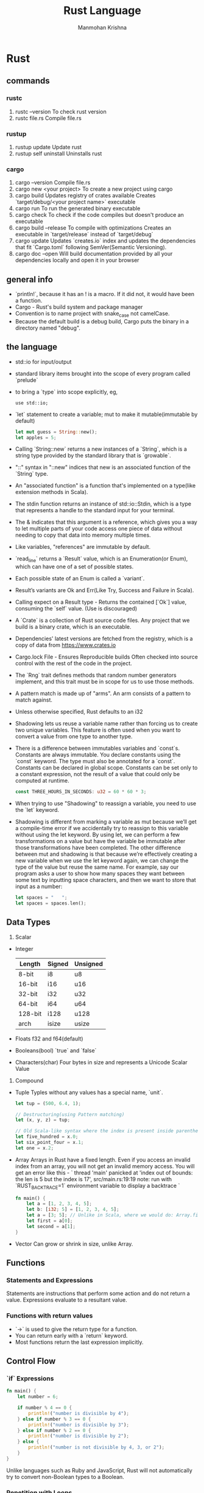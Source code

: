 #+title:     Rust Language
#+author:    Manmohan Krishna
#+email:     krishna.m.zyw@gmail.com

* Rust
** commands
*** rustc
1. rustc --version
    To check rust version
2. rustc file.rs
    Compile file.rs
*** rustup
1. rustup update
    Update rust
2. rustup self uninstall
    Uninstalls rust
*** cargo
1. cargo --version
    Compile file.rs
2. cargo new <your project>
    To create a new project using cargo
3. cargo build
    Updates registry of crates available
    Creates `target/debug/<your project name>` executable
4. cargo run
    To run the generated binary executable
5. cargo check
    To check if the code compiles but doesn't produce an executable
6. cargo build --release
    To compile with optimizations
    Creates an executable in `target/release` instead of `target/debug`
7. cargo update
    Updates `creates.io` index and updates the dependencies that fit `Cargo.toml` following SemVer(Semantic Versioning).
8. cargo doc --open 
    Will build documentation provided by all your dependencies locally and open it in your browser
** general info
- `println!`, because it has an ! is a macro. If it did not, it would have been a function.
- Cargo - Rust's build system and package manager
- Convention is to name project with snake_case not camelCase.
- Because the default build is a debug build, Cargo puts the binary in a directory named "debug".
** the language
- std::io for input/output
- standard library items brought into the scope of every program called `prelude`
- to bring a `type` into scope explicitly, eg, 
  #+begin_src 
  use std::io;
  #+end_src
- `let` statement to create a variable; mut to make it mutable(immutable by default)
  #+begin_src rust
  let mut guess = String::new();
  let apples = 5;
  #+end_src
- Calling `String::new` returns a new instances of a `String`, which is a string type provided by the standard library that is `growable`.
- "::" syntax in "::new" indices that new is an associated function of the `String` type.
- An "associated function" is a function that's implemented on a type(like extension methods in Scala).
- The stdin function returns an instance of std::io::Stdin, which is a type that represents a handle to the standard input for your terminal.
- The & indicates that this argument is a reference, which gives you a way to let multiple parts of your code access one piece of data without needing to copy that data into memory multiple times.
- Like variables, "references" are immutable by default.
- `read_line` returns a `Result` value, which is an Enumeration(or Enum), which can have one of a set of possible states.
- Each possible state of an Enum is called a `variant`.
- Result’s variants are Ok and Err(Like Try, Success and Failure in Scala).
- Calling expect on a Result type - Returns the contained [`Ok`] value, consuming the `self` value. (Use is discouraged)
- A `Crate` is a collection of Rust source code files.
  Any project that we build is a binary crate, which is an executable.
- Dependencies' latest versions are fetched from the registry, which is a copy of data from [[https://www.crates.io]]
- Cargo.lock File - Ensures Reproducible builds
  Often checked into source control with the rest of the code in the project.
- The `Rng` trait defines methods that random number generators implement, and this trait must be in scope for us to use those methods.
- A pattern match is made up of "arms". An arm consists of a pattern to match against.
- Unless otherwise specified, Rust defaults to an i32
- Shadowing lets us reuse a variable name rather than forcing us to create two unique variables. 
  This feature is often used when you want to convert a value from one type to another type.
- There is a difference between immutables variables and `const`s.
  Constants are always immutable. You declare constants using the `const` keyword.
  The type must also be annotated for a `const`.
  Constants can be declared in global scope.
  Constants can be set only to a constant expression, not the result of a value that
  could only be computed at runtime.
  #+begin_src rust
  const THREE_HOURS_IN_SECONDS: u32 = 60 * 60 * 3;
  #+end_src
- When trying to use "Shadowing" to reassign a variable, you need to use the `let` keyword.
- Shadowing is different from marking a variable as mut because we’ll get a compile-time error if we accidentally try to reassign to this variable without using the let keyword. By using let, we can perform a few transformations on a value but have the variable be immutable after those transformations have been completed.
  The other difference between mut and shadowing is that because we’re effectively creating a new variable when we use the let keyword again, we can change the type of the value but reuse the same name. For example, say our program asks a user to show how many spaces they want between some text by inputting space characters, and then we want to store that input as a number:
  #+begin_src rust
  let spaces = "   ";
  let spaces = spaces.len();
  #+end_src
** Data Types
1. Scalar
- Integer
  | Length  | Signed | Unsigned |
  |---------+--------+----------|
  | 8-bit   | i8     | u8       |
  | 16-bit  | i16    | u16      |
  | 32-bit  | i32    | u32      |
  | 64-bit  | i64    | u64      |
  | 128-bit | i128   | u128     |
  | arch    | isize  | usize    |
- Floats
  f32 and f64(default)
- Booleans(bool)
  `true` and `false`
- Characters(char)
  Four bytes in size and represents a Unicode Scalar Value
2. Compound
- Tuple
  Typles without any values has a special name, `unit`.
  #+begin_src rust
  let tup = (500, 6.4, 1);

  // Destructuring(using Pattern matching)
  let (x, y, z) = tup;

  // Old Scala-like syntax where the index is present inside parentheses.
  let five_hundred = x.0;
  let six_point_four = x.1;
  let one = x.2;
  #+end_src
- Array
  Arrays in Rust have a fixed length. 
  Even if you access an invalid index from an array, you will not get an invalid memory access.
  You will get an error like this -
  `
  thread 'main' panicked at 'index out of bounds: the len is 5 but the index is 17', src/main.rs:19:19
  note: run with `RUST_BACKTRACE=1` environment variable to display a backtrace
  `
  #+begin_src rust
  fn main() {
      let a = [1, 2, 3, 4, 5];
      let b: [i32; 5] = [1, 2, 3, 4, 5];
      let a = [3; 5]; // Unlike in Scala, where we would do: Array.fill(5)(3)
      let first = a[0];
      let second = a[1];
  }
  #+end_src
- Vector
  Can grow or shrink in size, unlike Array.
** Functions
*** Statements and Expressions
Statements are instructions that perform some action and do not return a value.
Expressions evaluate to a resultant value.
*** Functions with return values
- `->` is used to give the return type for a function.
- You can return early with a `return` keyword.
- Most functions return the last expression implicitly.
** Control Flow
*** `if` Expressions
#+begin_src rust
fn main() {
    let number = 6;

    if number % 4 == 0 {
        println!("number is divisible by 4");
    } else if number % 3 == 0 {
        println!("number is divisible by 3");
    } else if number % 2 == 0 {
        println!("number is divisible by 2");
    } else {
        println!("number is not divisible by 4, 3, or 2");
    }
}
#+end_src
Unlike languages such as Ruby and JavaScript, Rust will not automatically try to convert non-Boolean types to a Boolean.
*** Repetition with Loops
There are three kinds of loops in Rust.
1. `loop`
    - use `break` to come out of loop
    - use `continue` to skip the rest of the current iteration
    #+begin_src rust
    fn main() {
        let mut counter = 0;

        let result = loop {
            counter += 1;

            if counter == 10 {
                break counter * 2;
            }
        };

        println!("The result is {result}");
    }
    #+end_src
    - Loop labels to disambiguate between multiple loops
      #+begin_src rust
      fn main() {
          let mut count = 0;
          'counting_up: loop {
              println!("count = {count}");
              let mut remaining = 10;

              loop {
                  println!("remaining = {remaining}");
                  if remaining == 9 {
                      break;
                  }
                  if count == 2 {
                      break 'counting_up;
                  }
                  remaining -= 1;
              }

              count += 1;
          }
          println!("End count = {count}");
      }
      #+end_src
2. `while`
3. `for`
#+begin_src rust
fn main() {
    let a = [10, 20, 30, 40, 50];

    for element in a {
        println!("the value is: {element}");
    }
}
#+end_src
** Ownership
It enables Rust to make memory safety guarantees without needing a garbage collector.
Ownership is a set of rules that govern how a Rust program manages memory.
Memory is managed through a system of ownership with a set of rules that the compiler checks. If any of the rules are violated, the program won’t compile.
Keeping track of what parts of code are using what data on the heap, minimizing the amount of duplicate data on the heap, and cleaning up unused data on the heap so you don’t run out of space are all problems that ownership addresses.
*** Ownership Rules
1. Each value in Rust has an owner.
2. There can only be one owner at a time.
3. When the owner goes out of scope, the value will be `drop`ped.
**** Double free error
To ensure memory safety, after the line let s2 = s1;, Rust considers s1 as no longer valid. Therefore, Rust doesn’t need to free anything when s1 goes out of scope.
#+begin_src rust
let s1 = String::from("hello");
let s2 = s1;

println!("{}, world!", s1);
#+end_src
If you’ve heard the terms shallow copy and deep copy while working with other languages, the concept of copying the pointer, length, and capacity without copying the data probably sounds like making a shallow copy.
But because Rust also invalidates the first variable, instead of being called a shallow copy, it’s known as a `move`.
Rust will never automatically create “deep” copies of your data.
Therefore, any automatic copying can be assumed to be inexpensive in terms of runtime performance.
**** Variables and Data Interacting with Clone
If we do want to deeply copy the heap data of the String, not just the stack data, we can use a common method called clone
#+begin_src rust
let s1 = String::from("hello");
let s2 = s1.clone();
println!("s1 = {}, s2 = {}", s1, s2);
#+end_src
**** Stack-Only Data: `Copy`
#+begin_src rust
let x = 5;
let y = x;
println!("x = {}, y = {}", x, y);
#+end_src
Types such as integers have a known size at compile time and are stored entirely 
on the stack, so copies of the actual values are quick to make. 
That means there’s no reason we would want to prevent x from being valid after 
we create the variable y. 
In other words, there’s no difference between deep and shallow copying here,
so calling clone wouldn’t do anything different from the usual shallow copying, 
and we can leave it out.

Rust has a special annotation called the `Copy` trait that we can place on types 
that are stored on the stack, as integers are. 
If a type implements the Copy trait, variables that use it do not move, but rather
are trivially copied, making them still valid after assignment to another variable.

Rust won’t let us annotate a type with Copy if the type, or any of its parts, has
implemented the Drop trait. If the type needs something special to happen when the
value goes out of scope and we add the Copy annotation to that type, we’ll get a
compile-time error.

Tuples, if they only contain types that also implement Copy. For example, (i32, i32)
implements Copy, but (i32, String) does not.
**** Owernship and Functions
The mechanics of passing a value to a function are similar to those when assigning a value to a variable. Passing a variable to a function will move or copy, just as assignment does.
**** Return Values and Scope
The ownership of a variable follows the same pattern every time: assigning a value to another variable moves it. When a variable that includes data on the heap goes out of scope, the value will be cleaned up by drop unless ownership of the data has been moved to another variable.
**** References and Borrowing
A reference is like a pointer in that it’s an address we can follow to access the data stored at that address; that data is owned by some other variable. Unlike a pointer, a reference is guaranteed to point to a valid value of a particular type for the life of that reference.
These ampersands represent references, and they allow you to refer to some value without taking ownership of it.
#+begin_src rust
fn main() {
    let s1 = String::from("hello");

    let len = calculate_length(&s1);

    println!("The length of '{}' is {}.", s1, len);
}

fn calculate_length(s: &String) -> usize { // s is a reference to a String
    s.len()
} // Here, s goes out of scope. But because it does not have ownership of what
  // it refers to, it is not dropped.
#+end_src
The &s1 syntax lets us create a reference that refers to the value of s1 but does not own it. Because it does not own it, the value it points to will not be dropped when the reference stops being used.
Likewise, the signature of the function uses & to indicate that the type of the parameter s is a reference.
Note: The opposite of referencing by using & is dereferencing, which is accomplished with the dereference operator, *.

When functions have references as parameters instead of the actual values, we won’t need to return the values in order to give back ownership, because we never had ownership.
We call the action of creating a reference `borrowing`.
Just as variables are immutable by default, so are references. We’re not allowed to modify something we have a reference to.
**** Mutable References
#+begin_src rust
fn main() {
    let mut s = String::from("hello");

    change(&mut s); // passing a mutable reference
}

fn change(some_string: &mut String) {
    some_string.push_str(", world");
}
#+end_src
In the example above,
First we change s to be mut. Then we create a mutable reference with &mut s where we call the change function, and update the function signature to accept a mutable reference with some_string: &mut String. This makes it very clear that the change function will mutate the value it borrows.
Mutable references have one big restriction: if you have a mutable reference to a value, you can have no other references to that value.

The restriction preventing multiple mutable references to the same data at the same time allows for mutation but in a very controlled fashion.
The benefit of having this restriction is that Rust can prevent `data races` at compile time. A data race is similar to a race condition and happens when these three behaviors occur:

Two or more pointers access the same data at the same time.
At least one of the pointers is being used to write to the data.
There’s no mechanism being used to synchronize access to the data.

We also cannot have a mutable reference while we have an immutable one to the same value.
However, multiple immutable references are allowed because no one who is just reading the data has the ability to affect anyone else’s reading of the data.
Note that a reference’s scope starts from where it is introduced and continues through the last time that reference is used. 
**** Dangling References
In Rust, the compiler guarantees that references will never be dangling references: if you have a reference to some data, the compiler will ensure that the data will not go out of scope before the reference to the data does.
#+begin_src rust
fn dangle() -> &String { // dangle returns a reference to a String

    let s = String::from("hello"); // s is a new String

    &s // we return a reference to the String, s
} // Here, s goes out of scope, and is dropped. Its memory goes away.
  // Danger!
#+end_src
Because s is created inside dangle, when the code of dangle is finished, s will be deallocated. But we tried to return a reference to it. That means this reference would be pointing to an invalid String. That’s no good! Rust won’t let us do this.
**** The Rules of References
Let’s recap what we’ve discussed about references:
1. At any given time, you can have either one mutable reference or any number of immutable references.
2. References must always be valid.
